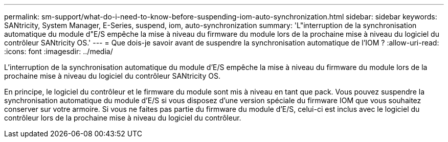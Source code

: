 ---
permalink: sm-support/what-do-i-need-to-know-before-suspending-iom-auto-synchronization.html 
sidebar: sidebar 
keywords: SANtricity, System Manager, E-Series, suspend, iom, auto-synchronization 
summary: 'L"interruption de la synchronisation automatique du module d"E/S empêche la mise à niveau du firmware du module lors de la prochaine mise à niveau du logiciel du contrôleur SANtricity OS.' 
---
= Que dois-je savoir avant de suspendre la synchronisation automatique de l'IOM ?
:allow-uri-read: 
:icons: font
:imagesdir: ../media/


[role="lead"]
L'interruption de la synchronisation automatique du module d'E/S empêche la mise à niveau du firmware du module lors de la prochaine mise à niveau du logiciel du contrôleur SANtricity OS.

En principe, le logiciel du contrôleur et le firmware du module sont mis à niveau en tant que pack. Vous pouvez suspendre la synchronisation automatique du module d'E/S si vous disposez d'une version spéciale du firmware IOM que vous souhaitez conserver sur votre armoire. Si vous ne faites pas partie du firmware du module d'E/S, celui-ci est inclus avec le logiciel du contrôleur lors de la prochaine mise à niveau du logiciel du contrôleur.
